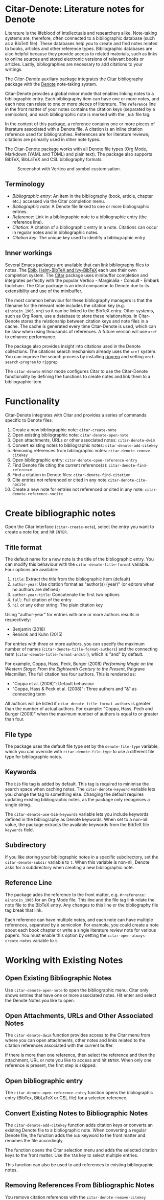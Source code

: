 [[https://melpa.org/#/citar-denote][file:https://melpa.org/packages/citar-denote-badge.svg]]    [[https://stable.melpa.org/#/citar-denote][file:https://stable.melpa.org/packages/citar-denote-badge.svg]]

* Citar-Denote: Literature notes for Denote
Literature is the lifeblood of intellectuals and researchers alike. Note-taking systems are, therefore, often connected to a bibliographic database (such as a BibTeX file). These databases help you to create and find notes related to books, articles and other reference types. Bibliographic databases are also helpful because they provide access to related materials, such as links to online sources and stored electronic versions of relevant books or articles. Lastly, bibliographies are necessary to add citations to your writings.

The /Citar-Denote/ auxiliary package integrates the [[https://github.com/emacs-citar/citar][Citar]] bibliography package with the [[https://protesilaos.com/emacs/denote][Denote]] note-taking system. 

Citar-Denote provides a global minor mode that enables linking notes to a bibliographic entry. Each bibliography item can have one or more notes, and each note can relate to one or more pieces of literature. The =reference= line in the front matter of your notes contains the citation keys (separated by a semicolon), and each bibliographic note is marked with the =_bib= file tag.

In the context of this package, a reference contains one or more pieces of literature associated with a Denote file. A citation is an inline citation reference used for bibliographies. References are for literature reviews; citations are primarily used in other note types.

The Citar-Denote package works with all Denote file types (Org Mode, Markdown (YAML and TOML) and plain text). The package also supports BibTeX, BibLaTeX and CSL bibliography formats.

#+caption: Screenshot with Vertico and symbol customisation.
[[file:citar-menu.png]]

** Terminology
- /Bibliographic entry/: An item in the bibliography (book, article, chapter etc.) accessed via the Citar completion menu.
- /Bibliographic note/: A Denote file linked to one or more bibliographic entries.
- /Reference/: Link in a bibliographic note to a bibliographic entry (the reference line).
- /Citation/: A citation of a bibliographic entry in a note. Citations can occur in regular notes and in bibliographic notes.
- /Citation key/: The unique key used to identify a bibliographic entry

** Inner workings
Several Emacs packages are available that can link bibliography files to notes. The [[https://joostkremers.github.io/ebib/][Ebib]], [[https://github.com/tmalsburg/helm-bibtex][Helm-BibTeX and Ivy-BibTeX]] each use their own completion system. The [[https://github.com/emacs-citar/citar][Citar]] package uses minibuffer completion and integrates perfectly with the popular Vertico - Marginalia - Consult - Embark toolchain. The Citar package is an ideal companion to Denote due to its extensibility and use of the minibuffer.

The most common behaviour for these bibliography managers is that the filename for the relevant note includes the citation key (e.g. =einstein_1905.org=) so it can be linked to the BibTeX entry. Other systems, such as Org Roam, use a database to store these relationships. In Citar-Denote stores the relationship between citation keys and note files in a cache. The cache is generated every time Citar-Denote is used, which can be slow when using thousands of references. A future version will use =xref= to enhance performance.

The package also provides insight into citations used in the Denote collections. The citations search mechanism already uses the =xref= system. You can improve the search process by installing [[https://github.com/BurntSushi/ripgrep][ripgrep]] and setting =xref-search-program= to =ripgrep=.

The =citar-denote= minor mode configures Citar to use the Citar-Denote functionality by defining the functions to create notes and link them to a bibliographic item.

* Functionality
Citar-Denote integrates with Citar and provides a series of commands specific to Denote files:

1. Create a new bibliographic note: =citar-create-note=
2. Open existing bibliographic note: =citar-denote-open-note=
3. Open attachments, URLs or other associated notes: =citar-denote-dwim=
4. Convert existing notes to bibliographic notes: =citar-denote-add-citekey=
5. Removing references from bibliographic notes: =citar-denote-remove-citekey=
6. Open bibliographic entry: =citar-denote-open-reference-entry=
7. Find Denote file citing the current reference(s): =citar-denote-find-reference=
8. Find a citation in Denote files: =citar-denote-find-citation=
9. Cite entries not referenced or cited in any note =citar-denote-cite-nocite=
10. Create a new note for entries not referenced or cited in any note: =citar-denote-reference-nocite=

* Create bibliographic notes
Open the Citar interface (=citar-create-note=), select the entry you want to create a note for, and hit =ENTER=.

** Title format
The default name for a new note is the title of the bibliographic entry. You can modify this behaviour with the =citar-denote-title-format= variable. Four options are available:

1. =title=: Extract the title from the bibliographic item (default)
2. =author-year=: Use citation format as "author(s) (year)" (or editors when no authors are defined)
3. =author-year-title=: Concatenate the first two options
4. =full=: Full citation of the entry
5. =nil= or any other string: The plain citation key

Using "author-year" for entries with one or more authors results in respectively:
- Benjamin (2018)
- Rensink and Kuhn (2015)

For entries with three or more authors, you can specify the maximum number of names (=citar-denote-title-format-authors=) and the connecting term (=citar-denote-title-format-andstr=), which is "and" by default.

For example, Coppa, Hass, Peck, Burger (2008) /Performing Magic on the Western Stage: From the Eighteenth Century to the Present/, Palgrave Macmillan. The full citation has four authors. This is rendered as:

- "Coppa et al. (2008)": Default behaviour
- "Coppa, Hass & Peck et al. (2008)": Three authors and "&" as connecting term

All authors will be listed if =citar-denote-title-format-authors= is greater than the number of actual authors. For example: "Coppa, Hass, Pech and Burger (2008)" when the maximum number of authors is equal to or greater than four.

** File type
The package uses the default file type set by the =denote-file-type= variable, which you can override with =citar-denote-file-type= to use a different file type for bibliographic notes. 

** Keywords
The =bib= file tag is added by default. This tag is required to minimise the search space when caching notes. The =citar-denote-keyword= variable lets you change the tag to something else. Changing the default requires updating existing bibliographic notes, as the package only recognises a single string.

The =citar-denote-use-bib-keywords= variable lets you include keywords defined in the bibliography as Denote keywords. When set to a non-nil value, the package extracts the available keywords from the BibTeX file =keywords= field.

** Subdirectory
If you like storing your bibliographic notes in a specific subdirectory, set the =citar-denote-subdir= variable to =t=. When this variable is non-nil, Denote asks for a subdirectory when creating a new bibliographic note.

** Reference Line
The package adds the reference to the front matter, e.g. =#+reference: einstein_1905= for an Org Mode file. This line and the file tag link relate the note file to the BibTeX entry. Any changes to this line or the bibliography file tag break that link.

Each reference can have multiple notes, and each note can have multiple references, separated by a semicolon. For example, you could create a note about each book chapter or write a single literature review note for various papers. You must enable this option by setting the =citar-open-always-create-notes= variable to =t=.

* Working with Existing Notes
** Open Existing Bibliographic Notes
Use =citar-denote-open-note= to open the bibliographic menu. Citar only shows entries that have one or more associated notes. Hit enter and select the Denote Notes you like to open.

** Open Attachments, URLs and Other Associated Notes
The =citar-denote-dwim= function provides access to the Citar menu from where you can open attachments, other notes and links related to the citation references associated with the current buffer.

If there is more than one reference, then select the reference and then the attachment, URL or note you like to access and hit =ENTER=. When only one reference is present, the first step is skipped.

** Open bibliographic entry
The =citar-denote-open-reference-entry= function opens the bibliographic entry (BibTex, BibLaTeX or CSL file) for a selected reference.

** Convert Existing Notes to Bibliographic Notes
The =citar-denote-add-citekey= function adds citation keys or converts an existing Denote file to a bibliographic note. When converting a regular Denote file, the function adds the =bib= keyword to the front matter and renames the file accordingly.

The function opens the Citar selection menu and adds the selected citation keys to the front matter. Use the =TAB= key to select multiple entries.

This function can also be used to add references to existing bibliographic notes.

** Removing References From Bibliographic Notes
You remove citation references with the =citar-denote-remove-citekey= command.

The bibliography keyword is also removed when removing the last reference, and the file is renamed to reflect this change.

** Find Denote file citing the current reference(s)
When reviewing bibliographic notes, finding where the references are cited within other notes can be helpful. The =citar-denote-find-reference= function searches all Denote notes to find instances where the selected reference is cited.

* Citation management
The Citar package can manage citations in Org Mode, Markdown and LaTeX. The Citar documentation explains how to configure these.

Denote works with Org Mode, Markdown and plain text files. 

** Find a citation in Denote files
Two functions are available to work with bibliographic references that are not cited or referenced in any note: =citar-denote-cite-citation= and =citar-denote-reference-nocite=. The first function lets you select and cite unused entries in a Denote file. The second function creates a new bibliographic note for the first entry chosen.

** Find citations not referenced or cited in any note
This last command is the opposite of the previous one. This function identifies all bibliographic entries not cited or referenced in any Denote file. The =citar-denote-find-nocite= function shows the list of these entries. Hitting enter adds a citation to the current buffer.

* Installation
This package is available in MELPA. You can install it with  John Wiegley's [[https://github.com/jwiegley/use-package][Use-Package]]:

#+begin_src elisp
  (require 'citar-denote)
  (citar-denote-mode)
#+end_src

You can bind the available commands to your preferred keyboard shortcuts, following the suggestion in the [[https://protesilaos.com/emacs/denote#h:5d16932d-4f7b-493d-8e6a-e5c396b15fd6][Denote manual]], you could use:

#+begin_src elisp
  (let ((map global-map))
    (define-key map (kbd "C-c n c c") #'citar-create-note)
    (define-key map (kbd "C-c n c o") #'citar-denote-open-note)
    (define-key map (kbd "C-c n c d") #'citar-denote-dwim)
    (define-key map (kbd "C-c n c a") #'citar-denote-add-citekey)
    (define-key map (kbd "C-c n c k") #'citar-denote-remove-citekey)
    (define-key map (kbd "C-c n c e") #'citar-denote-open-reference-entry)
    (define-key map (kbd "C-c n c r") #'citar-denote-find-reference)
    (define-key map (kbd "C-c n c f") #'citar-denote-find-citation)
    (define-key map (kbd "C-c n c n") #'citar-denote-cite-nocite)
    (define-key map (kbd "C-c n c m") #'citar-denote-reference-nocite))
#+end_src

** Citar Configuration
You can use the standard Citar configuration, and there is no need to change any settings related to bibliographic notes, as this is done by Citar-Denote.

* Acknowledgements
This code would only have existed with the help of Protesilaos Stavrou, developer of Denote and Citar developer Bruce D'Arcus.

In addition, Joel Lööw and Noboru Ota added significant contributions, without which this package would be useless. Finally, Guillermo Navarro, Colin McLear, Lucas Gruss, and Adrian Adermon provided valuable suggestions to extend the functionality.

Feel free to raise an issue here on GitHub if you have any questions or find bugs or suggestions for enhanced functionality.
